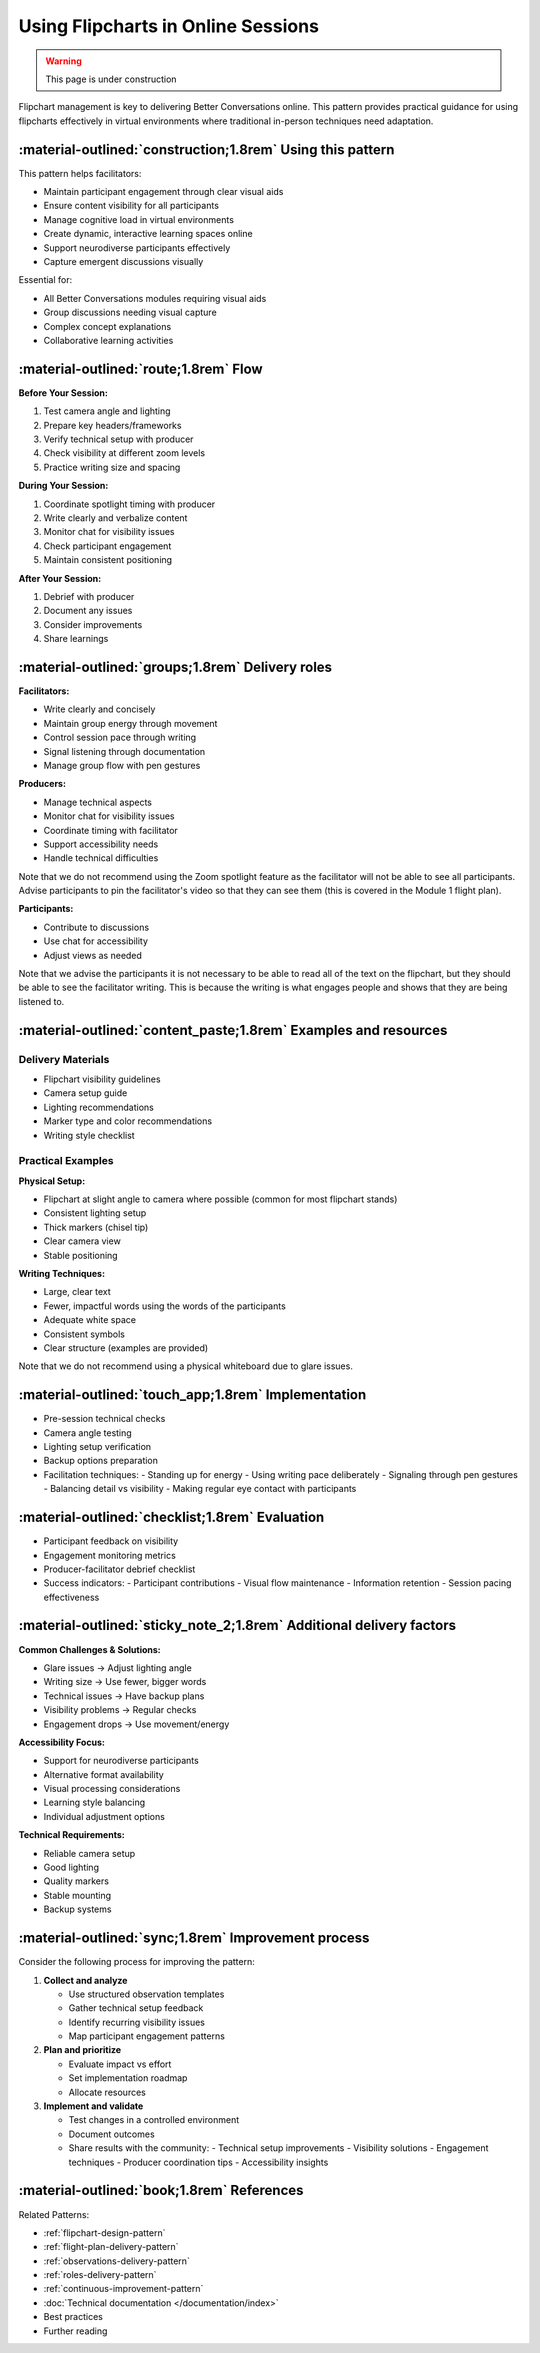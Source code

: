 .. _flipchart-delivery-pattern:

===================================
Using Flipcharts in Online Sessions
===================================

.. tags:: flipcharts, facilitation, production, visibility, legibility, cognitive-load, engagement, online-delivery, visual-aids, accessibility

.. warning:: 
    This page is under construction

Flipchart management is key to delivering Better Conversations online. This pattern provides 
practical guidance for using flipcharts effectively in virtual environments where traditional 
in-person techniques need adaptation.

-----------------------------------------------------------
:material-outlined:`construction;1.8rem` Using this pattern
-----------------------------------------------------------

This pattern helps facilitators:

- Maintain participant engagement through clear visual aids
- Ensure content visibility for all participants
- Manage cognitive load in virtual environments
- Create dynamic, interactive learning spaces online
- Support neurodiverse participants effectively
- Capture emergent discussions visually

Essential for:

- All Better Conversations modules requiring visual aids
- Group discussions needing visual capture
- Complex concept explanations
- Collaborative learning activities

--------------------------------------
:material-outlined:`route;1.8rem` Flow
--------------------------------------

**Before Your Session:**

1. Test camera angle and lighting
2. Prepare key headers/frameworks
3. Verify technical setup with producer
4. Check visibility at different zoom levels
5. Practice writing size and spacing

**During Your Session:**

1. Coordinate spotlight timing with producer
2. Write clearly and verbalize content
3. Monitor chat for visibility issues
4. Check participant engagement
5. Maintain consistent positioning

**After Your Session:**

1. Debrief with producer
2. Document any issues
3. Consider improvements
4. Share learnings

-------------------------------------------------
:material-outlined:`groups;1.8rem` Delivery roles
-------------------------------------------------

**Facilitators:**

- Write clearly and concisely
- Maintain group energy through movement
- Control session pace through writing
- Signal listening through documentation
- Manage group flow with pen gestures

**Producers:**

- Manage technical aspects
- Monitor chat for visibility issues
- Coordinate timing with facilitator
- Support accessibility needs
- Handle technical difficulties

Note that we do not recommend using the Zoom spotlight feature 
as the facilitator will not be able to see all participants. 
Advise participants to pin the facilitator's video so that they 
can see them (this is covered in the Module 1 flight plan).

**Participants:**

- Contribute to discussions
- Use chat for accessibility
- Adjust views as needed

Note that we advise the participants it is not necessary to be 
able to read all of the text on the flipchart, but they should be 
able to see the facilitator writing. This is because the writing is 
what engages people and shows that they are being listened to.

----------------------------------------------------------------
:material-outlined:`content_paste;1.8rem` Examples and resources
----------------------------------------------------------------

Delivery Materials
------------------

- Flipchart visibility guidelines
- Camera setup guide
- Lighting recommendations
- Marker type and color recommendations
- Writing style checklist

Practical Examples
------------------

**Physical Setup:**

- Flipchart at slight angle to camera where possible (common for most flipchart stands)
- Consistent lighting setup
- Thick markers (chisel tip)
- Clear camera view
- Stable positioning

**Writing Techniques:**

- Large, clear text
- Fewer, impactful words using the words of the participants
- Adequate white space
- Consistent symbols
- Clear structure (examples are provided)

Note that we do not recommend using a physical whiteboard due to glare issues.

----------------------------------------------------
:material-outlined:`touch_app;1.8rem` Implementation
----------------------------------------------------

- Pre-session technical checks
- Camera angle testing
- Lighting setup verification
- Backup options preparation
- Facilitation techniques:
  - Standing up for energy
  - Using writing pace deliberately
  - Signaling through pen gestures
  - Balancing detail vs visibility
  - Making regular eye contact with participants

-------------------------------------------------
:material-outlined:`checklist;1.8rem` Evaluation
-------------------------------------------------

- Participant feedback on visibility
- Engagement monitoring metrics
- Producer-facilitator debrief checklist
- Success indicators:
  - Participant contributions
  - Visual flow maintenance
  - Information retention
  - Session pacing effectiveness

---------------------------------------------------------------------
:material-outlined:`sticky_note_2;1.8rem` Additional delivery factors
---------------------------------------------------------------------  

**Common Challenges & Solutions:**

- Glare issues → Adjust lighting angle
- Writing size → Use fewer, bigger words
- Technical issues → Have backup plans
- Visibility problems → Regular checks
- Engagement drops → Use movement/energy

**Accessibility Focus:**

- Support for neurodiverse participants
- Alternative format availability
- Visual processing considerations
- Learning style balancing
- Individual adjustment options

**Technical Requirements:**

- Reliable camera setup
- Good lighting
- Quality markers
- Stable mounting
- Backup systems

----------------------------------------------------
:material-outlined:`sync;1.8rem` Improvement process
----------------------------------------------------

Consider the following process for improving the pattern:

1. **Collect and analyze**

   - Use structured observation templates
   - Gather technical setup feedback
   - Identify recurring visibility issues
   - Map participant engagement patterns

2. **Plan and prioritize**

   - Evaluate impact vs effort
   - Set implementation roadmap
   - Allocate resources

3. **Implement and validate**

   - Test changes in a controlled environment
   - Document outcomes
   - Share results with the community:
     - Technical setup improvements
     - Visibility solutions
     - Engagement techniques
     - Producer coordination tips
     - Accessibility insights

-------------------------------------------
:material-outlined:`book;1.8rem` References
-------------------------------------------

Related Patterns:

- :ref:`flipchart-design-pattern`
- :ref:`flight-plan-delivery-pattern`
- :ref:`observations-delivery-pattern`
- :ref:`roles-delivery-pattern`
- :ref:`continuous-improvement-pattern`
- :doc:`Technical documentation </documentation/index>`
- Best practices
- Further reading